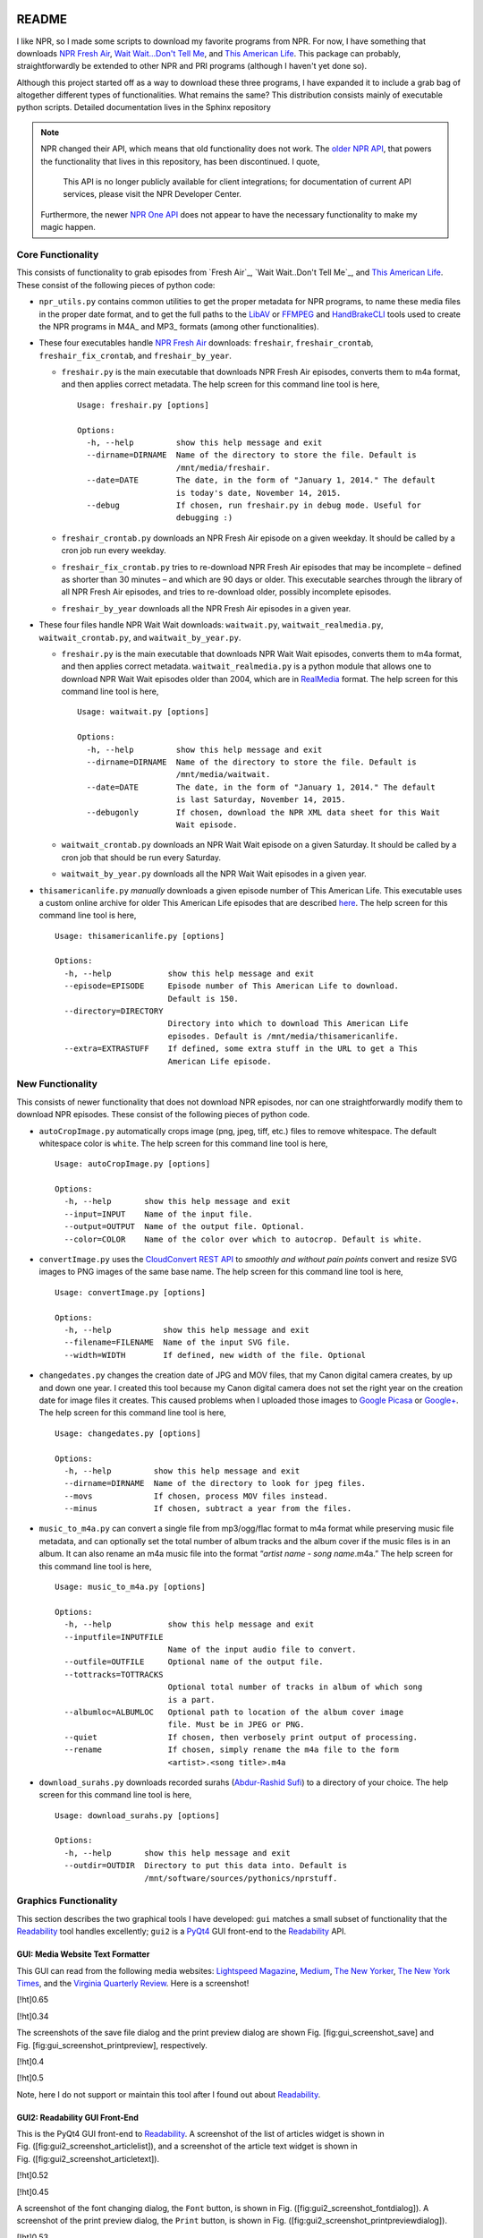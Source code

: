 .. image:: https://badges.gitter.im/nprstuff-tanimislam/Lobby.svg
   :target: https://gitter.im/nprstuff-tanimislam/Lobby?utm_source=badge&utm_medium=badge&utm_campaign=pr-badge&utm_content=body_badge

README
======
I like NPR, so I made some scripts to download my favorite programs from NPR. For now, I have something that downloads `NPR Fresh Air`_, `Wait Wait...Don't Tell
Me`_, and `This American Life`_. This package can probably, straightforwardly be extended to other NPR and PRI programs (although I haven't yet done so).

Although this project started off as a way to download these three programs, I have expanded it to include a grab bag of altogether different types of functionalities. What remains the same? This distribution consists mainly of executable python scripts. Detailed documentation lives in the Sphinx repository

.. note::

   NPR changed their API, which means that old functionality does not work. The `older NPR API`_, that powers the functionality that lives in this repository, has been discontinued. I quote,

     This API is no longer publicly available for client integrations; for documentation of current API services, please visit the NPR Developer Center.

   Furthermore, the newer `NPR One API`_ does not appear to have the necessary functionality to make my magic happen.

Core Functionality
^^^^^^^^^^^^^^^^^^^

This consists of functionality to grab episodes from `Fresh Air`_, `Wait Wait..Don't Tell Me`_, and `This American Life`_. These consist of
the following pieces of python code:

* ``npr_utils.py`` contains common utilities to get the proper metadata for NPR programs, to name these media files in the proper date format, and to get the full paths to the LibAV_ or FFMPEG_ and HandBrakeCLI_ tools used to create the NPR programs in M4A_ and MP3_ formats (among other functionalities).

-  These four executables handle `NPR Fresh Air`_ downloads: ``freshair``,
   ``freshair_crontab``, ``freshair_fix_crontab``, and
   ``freshair_by_year``.

   -  ``freshair.py`` is the main executable that downloads NPR Fresh
      Air episodes, converts them to m4a format, and then applies
      correct metadata. The help screen for this command line tool is
      here,

      ::

          Usage: freshair.py [options]

          Options:
            -h, --help         show this help message and exit
            --dirname=DIRNAME  Name of the directory to store the file. Default is
                               /mnt/media/freshair.
            --date=DATE        The date, in the form of "January 1, 2014." The default
                               is today's date, November 14, 2015.
            --debug            If chosen, run freshair.py in debug mode. Useful for
                               debugging :)

   -  ``freshair_crontab.py`` downloads an NPR Fresh Air episode on a given weekday. It should be called by a cron job run every weekday.

   -  ``freshair_fix_crontab.py`` tries to re-download NPR Fresh Air
      episodes that may be incomplete – defined as shorter than 30
      minutes – and which are 90 days or older. This executable searches
      through the library of all NPR Fresh Air episodes, and tries to
      re-download older, possibly incomplete episodes.

   -  ``freshair_by_year`` downloads all the NPR Fresh Air episodes
      in a given year.

-  These four files handle NPR Wait Wait downloads: ``waitwait.py``,
   ``waitwait_realmedia.py``, ``waitwait_crontab.py``, and
   ``waitwait_by_year.py``.

   -  ``freshair.py`` is the main executable that downloads NPR Wait
      Wait episodes, converts them to m4a format, and then applies
      correct metadata. ``waitwait_realmedia.py`` is a python module
      that allows one to download NPR Wait Wait episodes older than
      2004, which are in
      `RealMedia <https://en.wikipedia.org/wiki/RealMedia>`__ format.
      The help screen for this command line tool is here,

      ::

          Usage: waitwait.py [options]

          Options:
            -h, --help         show this help message and exit
            --dirname=DIRNAME  Name of the directory to store the file. Default is
                               /mnt/media/waitwait.
            --date=DATE        The date, in the form of "January 1, 2014." The default
                               is last Saturday, November 14, 2015.
            --debugonly        If chosen, download the NPR XML data sheet for this Wait
                               Wait episode.

   -  ``waitwait_crontab.py`` downloads an NPR Wait Wait episode on a
      given Saturday. It should be called by a cron job that should be
      run every Saturday.

   -  ``waitwait_by_year.py`` downloads all the NPR Wait Wait episodes
      in a given year.

-  ``thisamericanlife.py`` *manually* downloads a given episode number
   of This American Life. This executable uses a custom online archive
   for older This American Life episodes that are described
   `here <http://www.dirtygreek.org/t/download-this-american-life-episodes>`__.
   The help screen for this command line tool is here,

   ::

       Usage: thisamericanlife.py [options]

       Options:
         -h, --help            show this help message and exit
         --episode=EPISODE     Episode number of This American Life to download.
                               Default is 150.
         --directory=DIRECTORY
                               Directory into which to download This American Life
                               episodes. Default is /mnt/media/thisamericanlife.
         --extra=EXTRASTUFF    If defined, some extra stuff in the URL to get a This
                               American Life episode.

New Functionality
^^^^^^^^^^^^^^^^^^^

This consists of newer functionality that does not download NPR
episodes, nor can one straightforwardly modify them to download NPR
episodes. These consist of the following pieces of python code.

-  ``autoCropImage.py`` automatically crops image (png, jpeg, tiff,
   etc.) files to remove whitespace. The default whitespace color is
   ``white``. The help screen for this command line tool is here,

   ::

       Usage: autoCropImage.py [options]

       Options:
         -h, --help       show this help message and exit
         --input=INPUT    Name of the input file.
         --output=OUTPUT  Name of the output file. Optional.
         --color=COLOR    Name of the color over which to autocrop. Default is white.

-  ``convertImage.py`` uses the `CloudConvert REST
   API <https://cloudconvert.com/apiconsole>`__ to *smoothly and without
   pain points* convert and resize SVG images to PNG images of the same
   base name. The help screen for this command line tool is here,

   ::

       Usage: convertImage.py [options]

       Options:
         -h, --help           show this help message and exit
         --filename=FILENAME  Name of the input SVG file.
         --width=WIDTH        If defined, new width of the file. Optional

-  ``changedates.py`` changes the creation date of JPG and MOV files,
   that my Canon digital camera creates, by up and down one year. I
   created this tool because my Canon digital camera does not set the
   right year on the creation date for image files it creates. This
   caused problems when I uploaded those images to `Google
   Picasa <https://picasaweb.google.com/home>`__ or
   `Google+ <https://plus.google.com/>`__. The help screen for this
   command line tool is here,

   ::

       Usage: changedates.py [options]

       Options:
         -h, --help         show this help message and exit
         --dirname=DIRNAME  Name of the directory to look for jpeg files.
         --movs             If chosen, process MOV files instead.
         --minus            If chosen, subtract a year from the files.

-  ``music_to_m4a.py`` can convert a single file from mp3/ogg/flac
   format to m4a format while preserving music file metadata, and can
   optionally set the total number of album tracks and the album cover
   if the music files is in an album. It can also rename an m4a music
   file into the format “*artist name* - *song name*.m4a.” The help
   screen for this command line tool is here,

   ::

       Usage: music_to_m4a.py [options]

       Options:
         -h, --help            show this help message and exit
         --inputfile=INPUTFILE
                               Name of the input audio file to convert.
         --outfile=OUTFILE     Optional name of the output file.
         --tottracks=TOTTRACKS
                               Optional total number of tracks in album of which song
                               is a part.
         --albumloc=ALBUMLOC   Optional path to location of the album cover image
                               file. Must be in JPEG or PNG.
         --quiet               If chosen, then verbosely print output of processing.
         --rename              If chosen, simply rename the m4a file to the form
                               <artist>.<song title>.m4a

-  ``download_surahs.py`` downloads recorded surahs (`Abdur-Rashid
   Sufi <http://quranicaudio.com/quran/109>`__) to a directory of your
   choice. The help screen for this command line tool is here,

   ::

       Usage: download_surahs.py [options]

       Options:
         -h, --help       show this help message and exit
         --outdir=OUTDIR  Directory to put this data into. Default is
                          /mnt/software/sources/pythonics/nprstuff.

Graphics Functionality
^^^^^^^^^^^^^^^^^^^^^^^^

This section describes the two graphical tools I have developed: ``gui``
matches a small subset of functionality that the
`Readability <https://www.readability.com>`__ tool handles excellently;
``gui2`` is a
`PyQt4 <https://www.riverbankcomputing.com/software/pyqt/download>`__
GUI front-end to the `Readability <https://www.readability.com>`__ API.

GUI: Media Website Text Formatter
---------------------------------

This GUI can read from the following media websites: `Lightspeed
Magazine <http://www.lightspeedmagazine.com/>`__,
`Medium <https://medium.com/>`__, `The New
Yorker <http://www.newyorker.com/>`__, `The New York
Times <http://www.nytimes.com/?WT.z_jog=1>`__, and the `Virginia
Quarterly Review <http://www.vqronline.org/>`__. Here is a screenshot!

[!ht]0.65 |A screenshot of the GUI reader, converting the URL for the
`The New York Times <http://www.nytimes.com>`__ into text. Note the
separate icons above for the five media websites from which this GUI can
read.|

[!ht]0.34

The screenshots of the save file dialog and the print preview dialog are
shown Fig. [fig:gui\_screenshot\_save] and
Fig. [fig:gui\_screenshot\_printpreview], respectively.

[!ht]0.4 |The GUI screenshot of the print preview dialog.|

[!ht]0.5 |The GUI screenshot of the print preview dialog.|

Note, here I do not support or maintain this tool after I found out
about `Readability <https://www.readability.com>`__.

GUI2: Readability GUI Front-End
-------------------------------

This is the PyQt4 GUI front-end to
`Readability <https://www.readability.com>`__. A screenshot of the list
of articles widget is shown in
Fig. ([fig:gui2\_screenshot\_articlelist]), and a screenshot of the
article text widget is shown in
Fig. ([fig:gui2\_screenshot\_articletext]).

[!ht]0.52 |The text form of the article’s content, with working dialogs
for ``Font`` and ``Print Preview``.|

[!ht]0.45 |The text form of the article’s content, with working dialogs
for ``Font`` and ``Print Preview``.|

A screenshot of the font changing dialog, the ``Font`` button, is shown
in Fig. ([fig:gui2\_screenshot\_fontdialog]). A screenshot of the print
preview dialog, the ``Print`` button, is shown in
Fig. ([fig:gui2\_screenshot\_printpreviewdialog]).

[!ht]0.53 |The print preview dialog launched by the ``Print`` button in
the article text widget.|

[!ht]0.45 |The print preview dialog launched by the ``Print`` button in
the article text widget.|

In the immediate future, I plan on at least implementing the following,
all using the Readability API.

-  ``EPUB`` button, to create the article in
   `EPUB <https://en.wikipedia.org/wiki/EPUB>`__ format.

-  Adding and deleting articles through the article list widget.

Oldstuff
========

These are tools that I do not maintain, located in the ``oldstuff``
folder, but which others may find useful. These are pieces of code that
I have started, but which are unmaintained. These are the following
pieces of code: ``freshair.sh``, ``waitwait.sh``, and
``google_pull_contacts.py``.

.. |A screenshot of the GUI reader, converting the URL for the `The New York Times <http://www.nytimes.com>`__ into text. Note the separate icons above for the five media websites from which this GUI can read.| image:: images/gui_screenshot.png
.. |The GUI screenshot of the print preview dialog.| image:: images/gui_screenshot_save.png
.. |The GUI screenshot of the print preview dialog.| image:: images/gui_screenshot_printpreview.png
.. |The text form of the article’s content, with working dialogs for ``Font`` and ``Print Preview``.| image:: images/gui2_screenshot_articlelist.png
.. |The text form of the article’s content, with working dialogs for ``Font`` and ``Print Preview``.| image:: images/gui2_screenshot_articletext.png
.. |The print preview dialog launched by the ``Print`` button in the article text widget.| image:: images/gui2_screenshot_fontdialog.png
.. |The print preview dialog launched by the ``Print`` button in the article text widget.| image:: images/gui2_screenshot_printpreviewdialog.png

.. _`NPR Fresh Air`: https://freshair.npr.org
.. _`Wait Wait...Don't Tell Me`: https://waitwait.npr.org
.. _`This American Life`: https://www.thisamericanlife.org
.. _LibAV: https://libav.org
.. _FFMPEG: https://ffmpeg.org
.. _HandBrakeCLI: https://handbrake.fr
.. _`older NPR API`: https://www.npr.org/api/index
.. _`NPR One API`: https://dev.npr.org/api
